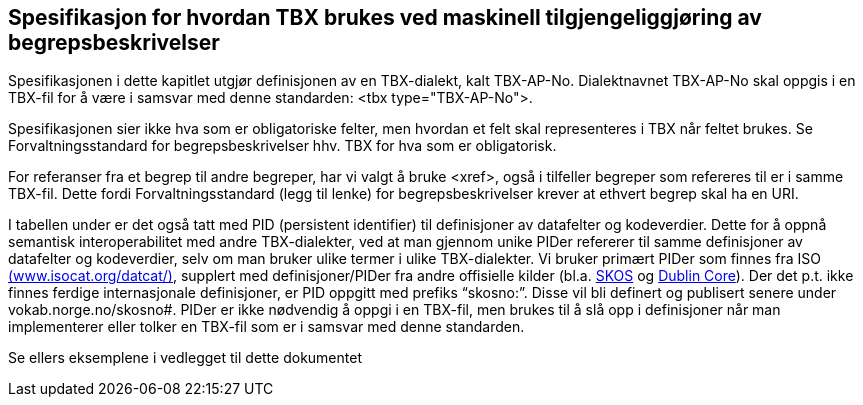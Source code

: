 
== Spesifikasjon for hvordan TBX brukes ved maskinell tilgjengeliggjøring av begrepsbeskrivelser

Spesifikasjonen i dette kapitlet utgjør definisjonen av en TBX-dialekt, kalt TBX-AP-No. Dialektnavnet TBX-AP-No skal oppgis i en TBX-fil for å være i samsvar med denne standarden: <tbx type="TBX-AP-No">.

Spesifikasjonen sier ikke hva som er obligatoriske felter, men hvordan et felt skal representeres i TBX når feltet brukes. Se Forvaltningsstandard for begrepsbeskrivelser hhv. TBX for hva som er obligatorisk. 

For referanser fra et begrep til andre begreper, har vi valgt å bruke <xref>, også i tilfeller begreper som refereres til er i samme TBX-fil. Dette fordi Forvaltningsstandard (legg til lenke) for begrepsbeskrivelser krever at ethvert begrep skal ha en URI. 

I tabellen under er det også tatt med PID (persistent identifier) til definisjoner av datafelter og kodeverdier. Dette for å oppnå semantisk interoperabilitet med andre TBX-dialekter, ved at man gjennom unike PIDer refererer til samme definisjoner av datafelter og kodeverdier, selv om man bruker ulike termer i ulike TBX-dialekter. Vi bruker primært PIDer som finnes fra ISO http://www.isocat.org/datcat/[(www.isocat.org/datcat/)], supplert med definisjoner/PIDer fra andre offisielle kilder (bl.a. https://www.w3.org/TR/skos-reference/[SKOS] og http://dublincore.org/documents/dcmi-terms/[Dublin Core]). Der det p.t. ikke finnes ferdige internasjonale definisjoner, er PID oppgitt med prefiks “skosno:”. Disse vil bli definert og publisert senere under vokab.norge.no/skosno#. PIDer er ikke nødvendig å oppgi i en TBX-fil, men brukes til å slå opp i definisjoner når man implementerer eller tolker en TBX-fil som er i samsvar med denne standarden. 

Se ellers eksemplene i vedlegget til dette dokumentet
